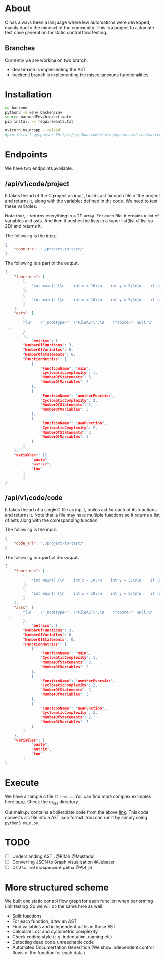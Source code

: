 * About
C has always been a language where few automations were developed, mainly due to the mindset of the community. This is a project to automate test case generation for static control flow testing.
** Branches
Currently we are working on two branch.
- dev branch is implementing the AST
- backend branch is implementing the miscellaneouns functionalities

* Installation
#+begin_src bash
cd backend
python3 -m venv backendEnv
source backendEnv/bin/activate
pip install -r requirements.txt

uvicorn main:app --reload
#pip install pycparser #https://github.com/eliben/pycparser/tree/master
#+end_src
#

* Endpoints
We have two endpoints available. 
** /api/v1/code/project
It takes the url of the C project as input, builds ast for each file of the project and returns it, along with the variables defined in the code. We need to test these variables.

Note that, it returns everything in a 2D array. For each file, it creates a list of variables and asts. And then it pushes the lists in a super list(list of list so 2D) and returns it.

The following is the input.
#+begin_src json
{
	"code_url": "./project-to-test/"
}
#+end_src
The following is a part of the output.
#+begin_src json
{	
	"functions": [
		[
			"int main() {\n    int x = 10;\n    int y = 5;\n\n    if (x > 5) {\n        printf(\"x is greater than 5\\n\");\n    } else {\n        printf(\"x is not greater than 5\\n\");\n    }\n\n    if (y > 5) {\n        printf(\"y is greater than 5\\n\");\n    } else {\n        printf(\"y is not greater than 5\\n\");\n    }\n\n    return 0;\n}"
		],
		[
			"int main() {\n    int x = 10;\n    int y = 5;\n\n    if (x > 5) {\n        y = 10;\n    } else if (x < 5) {\n        y = 20;\n    } else {\n        y = 30;\n    }\n\n    while (x > 0) {\n        x--;\n    }\n\n    return 0;\n}"
		]
	],
	"asts": [
		[
		"{\n    \"_nodetype\": \"FileAST\",\n    \"coord\": null,\n    \"ext\": [\n   
...
		}
		],
			"metrics": {
		"NumberOfFunctions": 3,
		"NumberOfVariables": 0,
		"NumberOfStatements": 0,
		"FunctionMetrics": [
			{
				"FunctionName": "main",
				"CyclomaticComplexity": 1,
				"NumberOfStatements": 3,
				"NumberOfVariables": 2
			},
			{
				"FunctionName": "anotherFunction",
				"CyclomaticComplexity": 2,
				"NumberOfStatements": 2,
				"NumberOfVariables": 3
			},
			{
				"FunctionName": "uwuFunction",
				"CyclomaticComplexity": 2,
				"NumberOfStatements": 2,
				"NumberOfVariables": 3
			}
		]
	},
	"variables": [[
			"paste",
			"matrix",
			"foo"
		]
		]
}
#+end_src
** /api/v1/code/code
It takes the url of a single C file as input, builds ast for each of its functions and returns it.
Note that, a file may have multiple functions so it returns a list of asts along with the corresponding function.

The following is the input.
#+begin_src json
{
	"code_url": "./project-to-test/"
}
#+end_src
The following is a part of the output.
#+begin_src json
{
	"functions": [
		[
			"int main() {\n    int x = 10;\n    int y = 5;\n\n    if (x > 5) {\n        printf(\"x is greater than 5\\n\");\n    } else {\n        printf(\"x is not greater than 5\\n\");\n    }\n\n    if (y > 5) {\n        printf(\"y is greater than 5\\n\");\n    } else {\n        printf(\"y is not greater than 5\\n\");\n    }\n\n    return 0;\n}"
		],
		[
			"int main() {\n    int x = 10;\n    int y = 5;\n\n    if (x > 5) {\n        y = 10;\n    } else if (x < 5) {\n        y = 20;\n    } else {\n        y = 30;\n    }\n\n    while (x > 0) {\n        x--;\n    }\n\n    return 0;\n}"
		]
	],
	"asts": [
		"{\n    \"_nodetype\": \"FileAST\",\n    \"coord\": null,\n    \"ext\": [\n   
...
		},
			"metrics": {
		"NumberOfFunctions": 3,
		"NumberOfVariables": 0,
		"NumberOfStatements": 0,
		"FunctionMetrics": [
			{
				"FunctionName": "main",
				"CyclomaticComplexity": 1,
				"NumberOfStatements": 3,
				"NumberOfVariables": 2
			},
			{
				"FunctionName": "anotherFunction",
				"CyclomaticComplexity": 2,
				"NumberOfStatements": 2,
				"NumberOfVariables": 3
			},
			{
				"FunctionName": "uwuFunction",
				"CyclomaticComplexity": 2,
				"NumberOfStatements": 2,
				"NumberOfVariables": 3
			}
		]
	},
	"variables": [
			"paste",
			"matrix",
			"foo"
		]
}
#+end_src


* Execute
We have a sample c file at ~test.c~. You can find more complex examples here [[https://github.com/eliben/pycparser/tree/master/examples][here]]. Check the c_files directory.

Our main.py contains a boilerplate code from the above [[https://github.com/eliben/pycparser/tree/master/examples][link]]. This code converts a c file into a AST json format. You can run it by simply doing ~python3 main.py~.

* TODO
- [ ] Understanding AST : @Rifah @Muktadul
- [ ] Converting JSON to Graph visualization @Jubaeer
- [ ] DFS to find independent paths @Abhijit

* More structured scheme

We built one static control flow graph for each function when performing unit testing. So we will do the same here as well.

- Split functions
- For each function, draw an AST
- Find variables and independent paths in those AST
- Calculate LoC and cyclometric complexity
- Check coding style (e.g. indentation, naming etc)
- Detecting dead code, unreachable code
- Automated Documentation Generation (We show independent control flows of the function for each data.)
